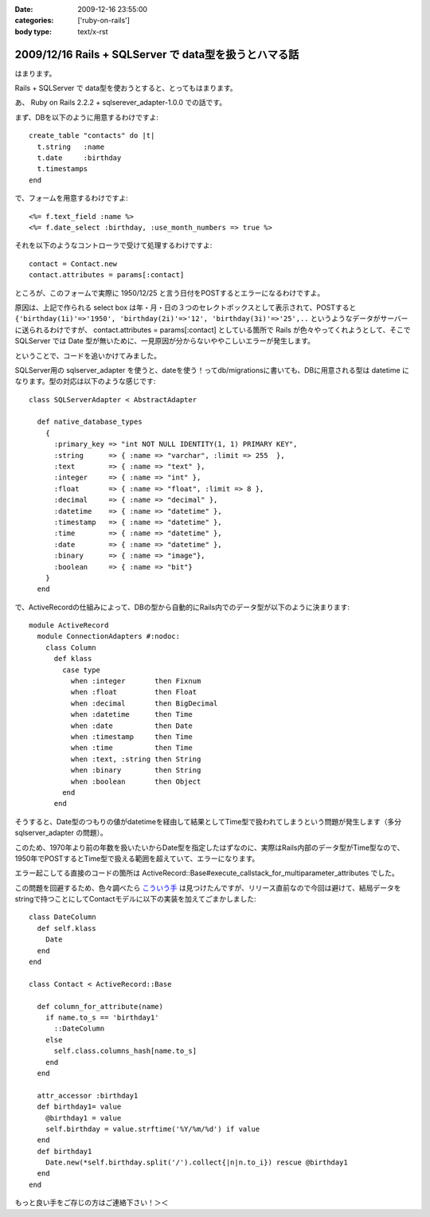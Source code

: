 :date: 2009-12-16 23:55:00
:categories: ['ruby-on-rails']
:body type: text/x-rst

======================================================
2009/12/16 Rails + SQLServer で data型を扱うとハマる話
======================================================

はまります。

Rails + SQLServer で data型を使おうとすると、とってもはまります。

あ、 Ruby on Rails 2.2.2 + sqlserever_adapter-1.0.0 での話です。

まず、DBを以下のように用意するわけですよ::

  create_table "contacts" do |t|
    t.string   :name
    t.date     :birthday
    t.timestamps
  end

で、フォームを用意するわけですよ::

  <%= f.text_field :name %>
  <%= f.date_select :birthday, :use_month_numbers => true %>

それを以下のようなコントローラで受けて処理するわけですよ::

  contact = Contact.new
  contact.attributes = params[:contact]

ところが、このフォームで実際に 1950/12/25 と言う日付をPOSTするとエラーになるわけですよ。

原因は、上記で作られる select box は年・月・日の３つのセレクトボックスとして表示されて、POSTすると ``{'birthday(1i)'=>'1950', 'birthday(2i)'=>'12', 'birthday(3i)'=>'25',..`` というようなデータがサーバーに送られるわけですが、 contact.attributes = params[:contact] としている箇所で Rails が色々やってくれようとして、そこで SQLServer では Date 型が無いために、一見原因が分からないややこしいエラーが発生します。

ということで、コードを追いかけてみました。

SQLServer用の sqlserver_adapter を使うと、dateを使う！ってdb/migrationsに書いても、DBに用意される型は datetime になります。型の対応は以下のような感じです::

    class SQLServerAdapter < AbstractAdapter

      def native_database_types
        {
          :primary_key => "int NOT NULL IDENTITY(1, 1) PRIMARY KEY",
          :string      => { :name => "varchar", :limit => 255  },
          :text        => { :name => "text" },
          :integer     => { :name => "int" },
          :float       => { :name => "float", :limit => 8 },
          :decimal     => { :name => "decimal" },
          :datetime    => { :name => "datetime" },
          :timestamp   => { :name => "datetime" },
          :time        => { :name => "datetime" },
          :date        => { :name => "datetime" },
          :binary      => { :name => "image"},
          :boolean     => { :name => "bit"}
        }
      end

で、ActiveRecordの仕組みによって、DBの型から自動的にRails内でのデータ型が以下のように決まります::

  module ActiveRecord
    module ConnectionAdapters #:nodoc:
      class Column
        def klass
          case type
            when :integer       then Fixnum
            when :float         then Float
            when :decimal       then BigDecimal
            when :datetime      then Time
            when :date          then Date
            when :timestamp     then Time
            when :time          then Time
            when :text, :string then String
            when :binary        then String
            when :boolean       then Object
          end
        end

そうすると、Date型のつもりの値がdatetimeを経由して結果としてTime型で扱われてしまうという問題が発生します（多分sqlserver_adapter の問題）。

このため、1970年より前の年数を扱いたいからDate型を指定したはずなのに、実際はRails内部のデータ型がTime型なので、1950年でPOSTするとTime型で扱える範囲を超えていて、エラーになります。

エラー起こしてる直接のコードの箇所は ActiveRecord::Base#execute_callstack_for_multiparameter_attributes でした。

この問題を回避するため、色々調べたら `こういう手`_ は見つけたんですが、リリース直前なので今回は避けて、結局データをstringで持つことにしてContactモデルに以下の実装を加えてごまかしました::

  class DateColumn
    def self.klass
      Date
    end
  end

  class Contact < ActiveRecord::Base

    def column_for_attribute(name)
      if name.to_s == 'birthday1'
        ::DateColumn
      else
        self.class.columns_hash[name.to_s]
      end
    end
  
    attr_accessor :birthday1
    def birthday1= value
      @birthday1 = value
      self.birthday = value.strftime('%Y/%m/%d') if value
    end
    def birthday1
      Date.new(*self.birthday.split('/').collect{|n|n.to_i}) rescue @birthday1
    end
  end

もっと良い手をご存じの方はご連絡下さい！＞＜


.. _`こういう手`: http://mspeight.blogspot.com/2007/12/solved-rails-mssql-dates-prior-to-1970.html

.. :extend type: text/x-rst
.. :extend:


